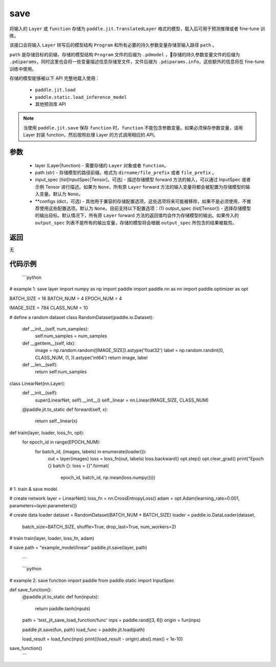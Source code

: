 .. _cn_api_paddle_jit_save:

save
-----------------

.. py:function:: paddle.jit.save(layer, path, input_spec=None, **configs)

将输入的 ``Layer`` 或 ``function`` 存储为 ``paddle.jit.TranslatedLayer`` 格式的模型，载入后可用于预测推理或者 fine-tune 训练。

该接口会将输入 ``Layer`` 转写后的模型结构 ``Program`` 和所有必要的持久参数变量存储至输入路径 ``path`` 。

``path`` 是存储目标的前缀，存储的模型结构 ``Program`` 文件的后缀为 ``.pdmodel`` ，存储的持久参数变量文件的后缀为 ``.pdiparams``，同时这里也会将一些变量描述信息存储至文件，文件后缀为 ``.pdiparams.info``，这些额外的信息将在 fine-tune 训练中使用。

存储的模型能够被以下 API 完整地载入使用：

    - ``paddle.jit.load``
    - ``paddle.static.load_inference_model``
    - 其他预测库 API

.. note::
    当使用 ``paddle.jit.save`` 保存 ``function`` 时，``function`` 不能包含参数变量。如果必须保存参数变量，请用 Layer 封装 function，然后按照处理 Layer 的方式调用相应的 API。

参数
:::::::::
    - layer (Layer|function) - 需要存储的 ``Layer`` 对象或者 ``function``。
    - path (str) - 存储模型的路径前缀。格式为 ``dirname/file_prefix`` 或者 ``file_prefix`` 。
    - input_spec (list[InputSpec|Tensor]，可选) - 描述存储模型 forward 方法的输入，可以通过 InputSpec 或者示例 Tensor 进行描述。如果为 ``None``，所有原 ``Layer`` forward 方法的输入变量将都会被配置为存储模型的输入变量。默认为 ``None``。
    - **configs (dict，可选) - 其他用于兼容的存储配置选项。这些选项将来可能被移除，如果不是必须使用，不推荐使用这些配置选项。默认为 ``None``。目前支持以下配置选项：(1) output_spec (list[Tensor]) - 选择存储模型的输出目标。默认情况下，所有原 ``Layer`` forward 方法的返回值均会作为存储模型的输出。如果传入的 ``output_spec`` 列表不是所有的输出变量，存储的模型将会根据 ``output_spec`` 所包含的结果被裁剪。

返回
:::::::::
无

代码示例
:::::::::

    ```python
# example 1: save layer
import numpy as np
import paddle
import paddle.nn as nn
import paddle.optimizer as opt

BATCH_SIZE = 16
BATCH_NUM = 4
EPOCH_NUM = 4

IMAGE_SIZE = 784
CLASS_NUM = 10

# define a random dataset
class RandomDataset(paddle.io.Dataset):
    def __init__(self, num_samples):
        self.num_samples = num_samples

    def __getitem__(self, idx):
        image = np.random.random([IMAGE_SIZE]).astype('float32')
        label = np.random.randint(0, CLASS_NUM, (1, )).astype('int64')
        return image, label

    def __len__(self):
        return self.num_samples

class LinearNet(nn.Layer):
    def __init__(self):
        super(LinearNet, self).__init__()
        self._linear = nn.Linear(IMAGE_SIZE, CLASS_NUM)

    @paddle.jit.to_static
    def forward(self, x):
        return self._linear(x)

def train(layer, loader, loss_fn, opt):
    for epoch_id in range(EPOCH_NUM):
        for batch_id, (images, labels) in enumerate(loader()):
            out = layer(images)
            loss = loss_fn(out, labels)
            loss.backward()
            opt.step()
            opt.clear_grad()
            print("Epoch {} batch {}: loss = {}".format(
                epoch_id, batch_id, np.mean(loss.numpy())))

# 1. train & save model.

# create network
layer = LinearNet()
loss_fn = nn.CrossEntropyLoss()
adam = opt.Adam(learning_rate=0.001, parameters=layer.parameters())

# create data loader
dataset = RandomDataset(BATCH_NUM * BATCH_SIZE)
loader = paddle.io.DataLoader(dataset,
    batch_size=BATCH_SIZE,
    shuffle=True,
    drop_last=True,
    num_workers=2)

# train
train(layer, loader, loss_fn, adam)

# save
path = "example_model/linear"
paddle.jit.save(layer, path)
    ```

    ```python
# example 2: save function
import paddle
from paddle.static import InputSpec


def save_function():
    @paddle.jit.to_static
    def fun(inputs):
        return paddle.tanh(inputs)

    path = 'test_jit_save_load_function/func'
    inps = paddle.rand([3, 6])
    origin = fun(inps)

    paddle.jit.save(fun, path)
    load_func = paddle.jit.load(path)

    load_result = load_func(inps)
    print((load_result - origin).abs().max() < 1e-10)

save_function()
    ```
